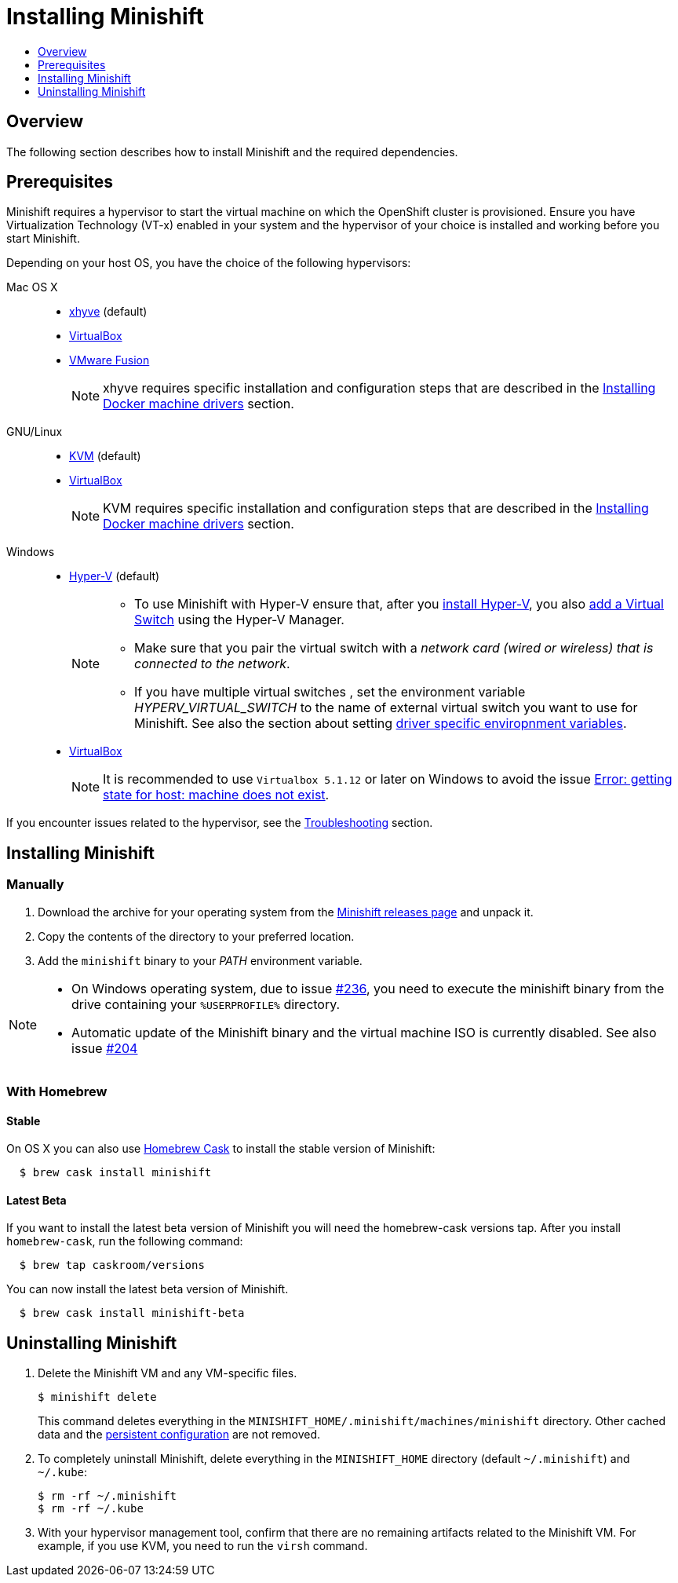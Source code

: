 [[installing-minishift]]
= Installing Minishift
:icons:
:toc: macro
:toc-title:
:toclevels: 1

toc::[]

[[installing-overview]]
== Overview

The following section describes how to install Minishift and the required dependencies.

[[install-prerequisites]]
== Prerequisites

Minishift requires a hypervisor to start the virtual machine on which the OpenShift cluster
is provisioned. Ensure you have Virtualization Technology (VT-x) enabled in your system and
the hypervisor of your choice is installed and working before you start Minishift.

Depending on your host OS, you have the choice of the following
hypervisors:

Mac OS X::
- https://github.com/mist64/xhyve[xhyve] (default)
- https://www.virtualbox.org/wiki/Downloads[VirtualBox]
- https://www.vmware.com/products/fusion[VMware Fusion]
+
NOTE: xhyve requires specific installation and configuration steps that are described
in the link:../getting-started/docker-machine-drivers{outfilesuffix}[Installing Docker machine drivers] section.

GNU/Linux::
- https://minishift.io/docs/docker-machine-drivers.html#kvm-driver[KVM] (default)
- https://www.virtualbox.org/wiki/Downloads[VirtualBox]
+
NOTE: KVM requires specific installation and configuration steps that are described
in the link:../getting-started/docker-machine-drivers{outfilesuffix}[Installing Docker machine drivers] section.

Windows::
- https://docs.microsoft.com/en-us/virtualization/hyper-v-on-windows/quick-start/enable-hyper-v[Hyper-V] (default)
+
[NOTE]
====
- To use Minishift with Hyper-V ensure that, after you
https://docs.microsoft.com/en-us/virtualization/hyper-v-on-windows/quick-start/enable-hyper-v[install Hyper-V], you also
https://msdn.microsoft.com/en-us/virtualization/hyperv_on_windows/quick_start/walkthrough_virtual_switch[add a Virtual Switch]
using the Hyper-V Manager.
- Make sure that you pair the virtual switch
with a __network card (wired or wireless) that is connected to the network__.
- If you have multiple virtual switches , set the environment variable _HYPERV_VIRTUAL_SWITCH_ to the name of external virtual switch you want to use for Minishift. See also the section about setting
link:../using/managing-minishift{outfilesuffix}#driver-specific-environment-variables[driver specific enviropnment variables].
====

- https://www.virtualbox.org/wiki/Downloads[VirtualBox]
+
NOTE: It is recommended to use `Virtualbox 5.1.12` or later on Windows to avoid the issue
link:../using/troubleshooting{outfilesuffix}#machine-doesnt-exist[Error: getting state for host: machine does not exist].

If you encounter issues related to the hypervisor, see
the link:../using/troubleshooting{outfilesuffix}[Troubleshooting] section.

[[installing-instructions]]
== Installing Minishift

[[manual-install]]
=== Manually

.  Download the archive for your operating system from the https://github.com/minishift/minishift/releases[Minishift releases page]
and unpack it.
.  Copy the contents of the directory to your preferred location.
.  Add the `minishift` binary to your _PATH_ environment variable.

[NOTE]
====
- On Windows operating system, due to issue
https://github.com/minishift/minishift/issues/236[#236], you need to
execute the minishift binary from the drive containing your `%USERPROFILE%` directory.
- Automatic update of the Minishift binary and the virtual machine ISO
is currently disabled. See also issue
https://github.com/minishift/minishift/issues/204[#204]
====

[[homebrew-install]]
=== With Homebrew

[[homebrew-stable-install]]
==== Stable

On OS X you can also use https://caskroom.github.io[Homebrew Cask] to
install the stable version of Minishift:

----
  $ brew cask install minishift
----

[[homebrew-latest-install]]
==== Latest Beta

If you want to install the latest beta version of Minishift you will
need the homebrew-cask versions tap. After you install `homebrew-cask`,
run the following command:

----
  $ brew tap caskroom/versions
----

You can now install the latest beta version of Minishift.

----
  $ brew cask install minishift-beta
----

[[uninstall-instructions]]
== Uninstalling Minishift

.  Delete the Minishift VM and any VM-specific files.
+
----
$ minishift delete
----
+
This command deletes everything in the
`MINISHIFT_HOME/.minishift/machines/minishift` directory. Other cached data and
the https://minishift.io/docs/managing-minishift.html#persistent-configuration[persistent configuration] are not removed.

.  To completely uninstall Minishift, delete everything in the
`MINISHIFT_HOME` directory (default `~/.minishift`) and `~/.kube`:
+
----
$ rm -rf ~/.minishift
$ rm -rf ~/.kube
----

.  With your hypervisor management tool, confirm that there are no
remaining artifacts related to the Minishift VM. For example, if you use
KVM, you need to run the `virsh` command.
